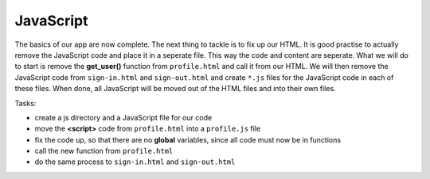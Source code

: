 .. _step13:

**********
JavaScript
**********

.. image:: ./images/AWSServerlessWebApplication-JavaScript.jpg
  :width: 720 px
  :alt: AWS Serverless Web App
  :align: center

The basics of our app are now complete. The next thing to tackle is to fix up our HTML. It is good practise to actually remove the JavaScript code and place it in a seperate file. This way the code and content are seperate. What we will do to start is remove the **get_user()** function from ``profile.html`` and call it from our HTML. We will then remove the JavaScript code from ``sign-in.html`` and ``sign-out.html`` and create ``*.js`` files for the JavaScript code in each of these files. When done, all JavaScript will be moved out of the HTML files and into their own files.

Tasks:

- create a js directory and a JavaScript file for our code
- move the **<script>** code from ``profile.html`` into a ``profile.js`` file
- fix the code up, so that there are no **global** variables, since all code must now be in functions
- call the new function from ``profile.html``
- do the same process to ``sign-in.html`` and ``sign-out.html``

.. code-block:: javascript
	:linenos:

	// Created by: Mr. Coxall
	// Created on: Jan 2020
	// This function returns a row from our chocolate_user DynamoDB
	//   2nd function just class the first one, but provides error checking for debugging

	/* global fetch */   // so that you do not get a warning about the fetch function 

	async function getUser(email_address) {
	  // get the user info from API
	  
	  const api_url = 'https://mfvjw1xkc9.execute-api.us-east-1.amazonaws.com/prod/user-info?user_email=' + email_address; 
	  const api_response = await fetch(api_url);
	  const api_data = await(api_response).json();
	  const user_info = JSON.parse(api_data['body']);
	  const div = document.getElementById('user_info');
	  var html_table = ' \
	    <table border=1> \
	      <tr> \
	        <th>Firstname</th> \
	        <th>Lastname</th> \
	        <th>Age</th> \
	        <th>Email</th> \
	      </tr>';

	  if (Object.entries(user_info).length === 0 && user_info.constructor === Object) {
	    // check if response id empty 
	    
	    html_table = html_table + ' \
	        <tr> \
	          <td colspan="4">No data!</td> \
	        </tr> \
	      <table> \
	    ';
	  } else {
	    // if there is data, place it in the table
	    
	    html_table = html_table + ' \
	        <tr> \
	          <td>' + user_info['first_name'] + '</td> \
	          <td>' + user_info['last_name'] + '</td> \
	          <td>' + user_info['age'] + '</td> \
	          <td>' + user_info['email'] + '</td> \
	        </tr> \
	      <table> \
	    ';
	  }
	  div.innerHTML = html_table;
	}

	function getUserProfile(email_address) {
	  getUser(email_address)
	    .then(success => {
	      console.log("Got the API data correctly")
	    })
	    .catch(error => {
	      console.error(error);
	    });
	}



.. code-block:: html
	:linenos:

	<!DOCTYPE html>
	<html>
	  <head>
	    <meta charset="UTF-8">
	    <meta name="description" content="This website demos an AWS Serverless Web App">
	    <meta name="keywords" content="AWS Serverless Web App">
	    <meta name="author" content="Mr. Coxall">
	    <meta name="date" content="Jan 2020">
	    <meta name="viewport" content="width=device-width, initial-scale=1.0">
	    
	    <title>Web App</title>
	    
	    <script async type="text/javascript" src="./js/get_user_profile.js"></script>
	  </head>
	  <body>
	    <div id='call_button'>
	      <button onclick="getUserProfile('mr.coxall@mths.ca')">Get Profile data</button>
	    </div>
	    <br>
	    <div id="user_info">
	    </div>
	  </body>
	</html>



.. raw:: html

  <div style="text-align: center; margin-bottom: 2em;">
	<iframe width="560" height="315" src="https://www.youtube.com/embed/IBfbIfa1YFc" frameborder="0" allow="accelerometer; autoplay; encrypted-media; gyroscope; picture-in-picture" allowfullscreen>
	</iframe>
  </div>